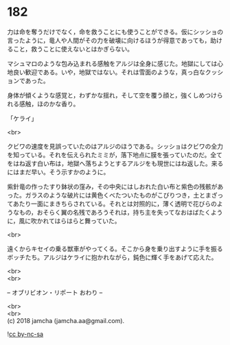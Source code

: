 #+OPTIONS: toc:nil
#+OPTIONS: \n:t

* 182

  力は命を奪うだけでなく，命を救うことにも使うことができる。仮にシッショの言ったように，竜人や人間がその力を破壊に向けるほうが得意であっても，助けること，救うことに使えないとはかぎらない。

  マシュマロのような包み込まれる感触をアルジは全身に感じた。地獄にしては心地良い歓迎である。いや，地獄ではない。それは雪面のような，真っ白なクッションであった。

  身体が傾くような感覚と，わずかな揺れ，そして空を覆う顔と，強くしめつけられる感触，ほのかな香り。

  「ケライ」

  <br>

  クビワの速度を見誤っていたのはアルジのほうである。シッショはクビワの全力を知っている。それを伝えられたミミが，落下地点に膜を張っていたのだ。全てをはね返す白い布は，地獄へ落ちようとするアルジをも現世にはね返した。来るにはまだ早い。そう示すかのように。

  紫針竜の作ったすり鉢状の窪み，その中央にはしおれた白い布と紫色の残骸があった。ガラスのような破片には黄色くべたついたものがこびりつき，土とまざってあたり一面にまきちらされている。それとは対照的に，薄く透明で花びらのようなもの，おそらく翼の名残であろうそれは，持ち主を失ってなおはばたくように，風に吹かれてはらはらと舞っていた。

  <br>

  遠くからキセイの乗る獣車がやってくる。そこから身を乗り出すように手を振るボッチたち。アルジはケライに抱かれながら，鈍色に輝く手をあげて応えた。

  <br>
  <br>

  -- オブリビオン・リポート おわり --

  <br>
  <br>
  (c) 2018 jamcha (jamcha.aa@gmail.com).

  ![[http://i.creativecommons.org/l/by-nc-sa/4.0/88x31.png][cc by-nc-sa]]
